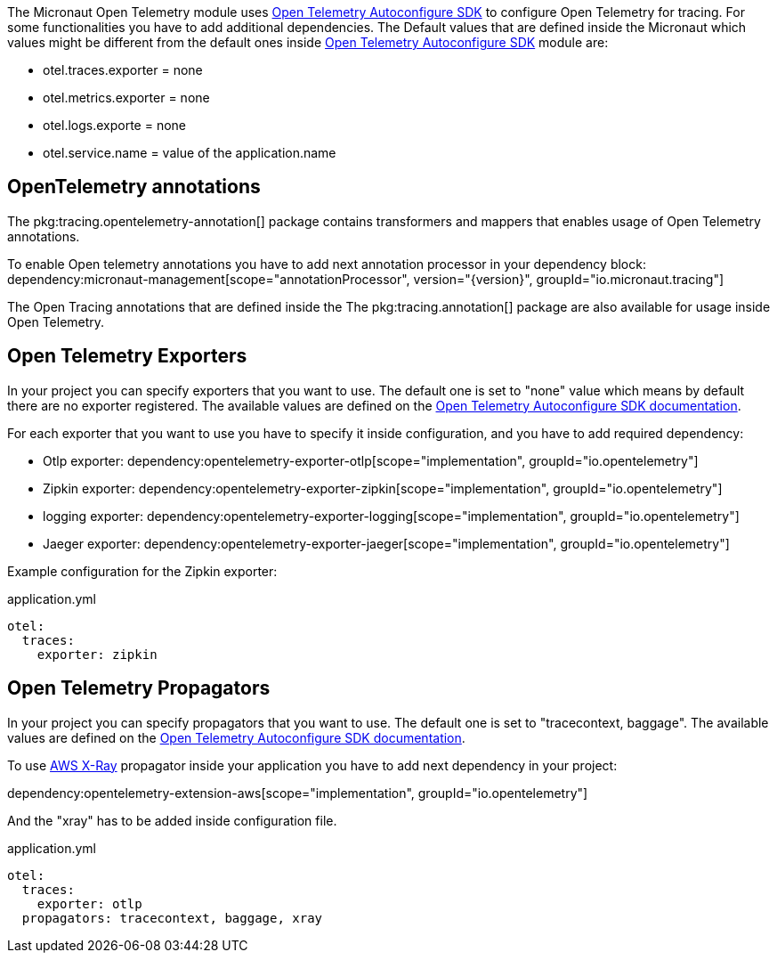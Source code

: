 The Micronaut Open Telemetry module uses https://github.com/open-telemetry/opentelemetry-java/blob/main/sdk-extensions/autoconfigure/README.md[Open Telemetry Autoconfigure SDK] to configure Open Telemetry for tracing. For some functionalities you have to add additional dependencies. The Default values that are defined inside the Micronaut which values might be different from the default ones inside https://github.com/open-telemetry/opentelemetry-java/blob/main/sdk-extensions/autoconfigure/README.md[Open Telemetry Autoconfigure SDK] module are:

- otel.traces.exporter = none
- otel.metrics.exporter = none
- otel.logs.exporte = none
- otel.service.name = value of the application.name

== OpenTelemetry annotations
The pkg:tracing.opentelemetry-annotation[] package contains transformers and mappers that enables usage of Open Telemetry annotations.

To enable Open telemetry annotations you have to add next annotation processor in your dependency block:
dependency:micronaut-management[scope="annotationProcessor", version="{version}", groupId="io.micronaut.tracing"]

The Open Tracing annotations that are defined inside the The pkg:tracing.annotation[] package are also available for usage inside Open Telemetry.

== Open Telemetry Exporters

In your project you can specify exporters that you want to use. The default one is set to "none" value which means by default there are no exporter registered. The available values are defined on the https://github.com/open-telemetry/opentelemetry-java/blob/main/sdk-extensions/autoconfigure/README.md[Open Telemetry Autoconfigure SDK documentation].

For each exporter that you want to use you have to specify it inside configuration, and you have to add required dependency:

- Otlp exporter:
dependency:opentelemetry-exporter-otlp[scope="implementation", groupId="io.opentelemetry"]
- Zipkin exporter:
dependency:opentelemetry-exporter-zipkin[scope="implementation", groupId="io.opentelemetry"]
- logging exporter:
dependency:opentelemetry-exporter-logging[scope="implementation", groupId="io.opentelemetry"]
- Jaeger exporter:
dependency:opentelemetry-exporter-jaeger[scope="implementation", groupId="io.opentelemetry"]

Example configuration for the Zipkin exporter:

.application.yml
[source,yaml]
----
otel:
  traces:
    exporter: zipkin
----

== Open Telemetry Propagators
In your project you can specify propagators that you want to use. The default one is set to "tracecontext, baggage". The available values are defined on the https://github.com/open-telemetry/opentelemetry-java/blob/main/sdk-extensions/autoconfigure/README.md[Open Telemetry Autoconfigure SDK documentation].

To use https://docs.aws.amazon.com/xray/latest/devguide/xray-concepts.html#xray-concepts-tracingheader[AWS X-Ray] propagator inside your application you have to add next dependency in your project:

dependency:opentelemetry-extension-aws[scope="implementation", groupId="io.opentelemetry"]

And the "xray" has to be added inside configuration file.

.application.yml
[source,yaml]
----
otel:
  traces:
    exporter: otlp
  propagators: tracecontext, baggage, xray
----
